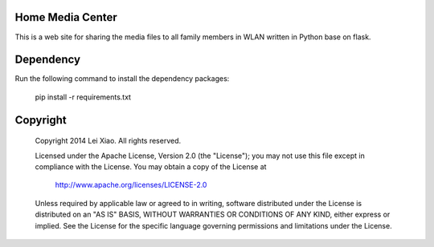 Home Media Center
=================
.. image:: https://travis-ci.org/xiaolei/home-media-center.svg?branch=master
   :target: https://travis-ci.org/xiaolei/home-media-center
This is a web site for sharing the media files to all family members in WLAN written in Python base on flask.

Dependency
==========
Run the following command to install the dependency packages:

    pip install -r requirements.txt

Copyright
=========

    Copyright 2014 Lei Xiao. All rights reserved.

    Licensed under the Apache License, Version 2.0 (the "License");
    you may not use this file except in compliance with the License.
    You may obtain a copy of the License at

        http://www.apache.org/licenses/LICENSE-2.0

    Unless required by applicable law or agreed to in writing, software
    distributed under the License is distributed on an "AS IS" BASIS,
    WITHOUT WARRANTIES OR CONDITIONS OF ANY KIND, either express or implied.
    See the License for the specific language governing permissions and
    limitations under the License.